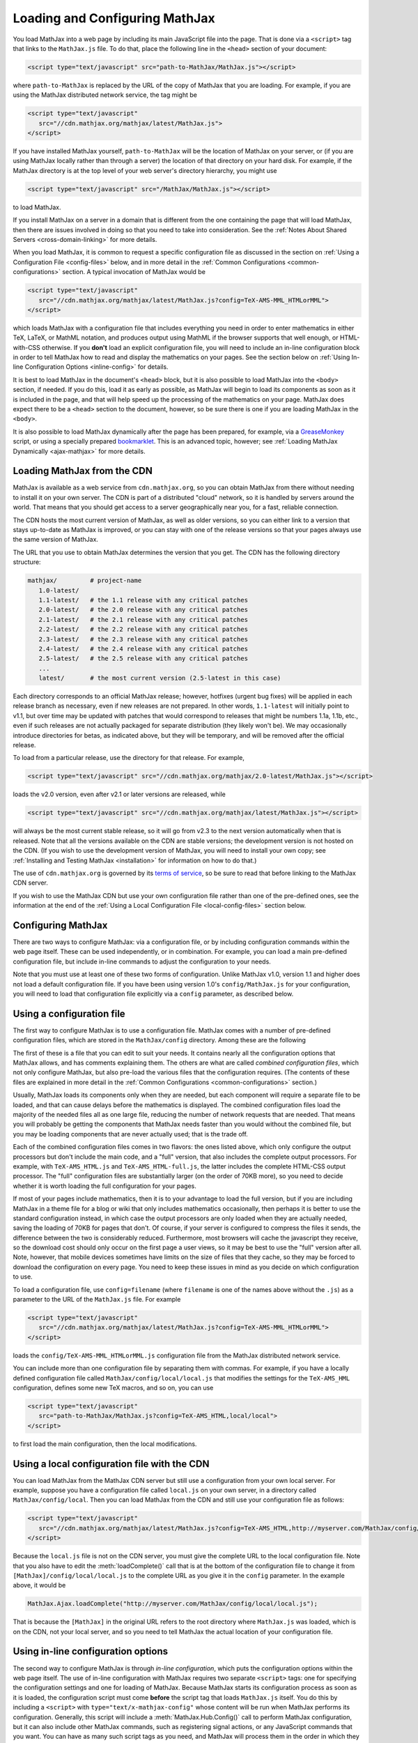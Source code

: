 .. _loading:

*******************************
Loading and Configuring MathJax
*******************************

You load MathJax into a web page by including its main JavaScript file
into the page.  That is done via a ``<script>`` tag that links to the
``MathJax.js`` file.  To do that, place the following line in the ``<head>``
section of your document:

.. code-block:: html

    <script type="text/javascript" src="path-to-MathJax/MathJax.js"></script>

where ``path-to-MathJax`` is replaced by the URL of the copy of MathJax
that you are loading.  For example, if you are using the MathJax 
distributed network service, the tag might be

.. code-block:: html

    <script type="text/javascript" 
       src="//cdn.mathjax.org/mathjax/latest/MathJax.js">
    </script>

If you have installed MathJax yourself, ``path-to-MathJax`` will be the
location of MathJax on your server, or (if you are using MathJax locally
rather than through a server) the location of that directory on your hard
disk.  For example, if the MathJax directory is at the top level of your
web server's directory hierarchy, you might use

.. code-block:: html

    <script type="text/javascript" src="/MathJax/MathJax.js"></script>

to load MathJax.

If you install MathJax on a server in a domain that is different from the
one containing the page that will load MathJax, then there are issues
involved in doing so that you need to take into consideration.  See the
:ref:`Notes About Shared Servers <cross-domain-linking>` for more details.

When you load MathJax, it is common to request a specific
configuration file as discussed in the section on :ref:`Using a
Configuration File <config-files>` below, and in more detail in the
:ref:`Common Configurations <common-configurations>` section.  A
typical invocation of MathJax would be

.. code-block:: html

    <script type="text/javascript" 
       src="//cdn.mathjax.org/mathjax/latest/MathJax.js?config=TeX-AMS-MML_HTMLorMML">
    </script>

which loads MathJax with a configuration file that includes everything
you need in order to enter mathematics in either TeX, LaTeX, or MathML
notation, and produces output using MathML if the browser supports
that well enough, or HTML-with-CSS otherwise.  If you **don't** load
an explicit configuration file, you will need to include an in-line
configuration block in order to tell MathJax how to read and display
the mathematics on your pages.  See the section below on :ref:`Using
In-line Configuration Options <inline-config>` for details.

It is best to load MathJax in the document's ``<head>`` block, but it
is also possible to load MathJax into the ``<body>`` section, if
needed.  If you do this, load it as early as possible, as
MathJax will begin to load its components as soon as it is included in
the page, and that will help speed up the processing of the
mathematics on your page.  MathJax does expect there to be a
``<head>`` section to the document, however, so be sure there is one
if you are loading MathJax in the ``<body>``.

It is also possible to load MathJax dynamically after the page has
been prepared, for example, via a `GreaseMonkey
<http://www.greasespot.net/>`_ script, or using a specially prepared
`bookmarklet <http://en.wikipedia.org/wiki/Bookmarklet>`_.  This is an
advanced topic, however; see :ref:`Loading MathJax Dynamically
<ajax-mathjax>` for more details.

.. _loading-CDN:

Loading MathJax from the CDN
============================

MathJax is available as a web service from ``cdn.mathjax.org``, so you 
can obtain MathJax from there without needing to install it on your own 
server.  The CDN is part of a distributed "cloud" network, so it is 
handled by servers around the world.  That means that you should get access 
to a server geographically near you, for a fast, reliable connection.

The CDN hosts the most current version of MathJax, as well as older 
versions, so you can either link to a version that stays up-to-date as 
MathJax is improved, or you can stay with one of the release versions so 
that your pages always use the same version of MathJax.

The URL that you use to obtain MathJax determines the version that you 
get.  The CDN has the following directory structure:

.. code-block::  sh

    mathjax/         # project-name
       1.0-latest/
       1.1-latest/   # the 1.1 release with any critical patches
       2.0-latest/   # the 2.0 release with any critical patches
       2.1-latest/   # the 2.1 release with any critical patches
       2.2-latest/   # the 2.2 release with any critical patches
       2.3-latest/   # the 2.3 release with any critical patches
       2.4-latest/   # the 2.4 release with any critical patches
       2.5-latest/   # the 2.5 release with any critical patches
       ...
       latest/       # the most current version (2.5-latest in this case)

Each directory corresponds to an official MathJax release; however,
hotfixes (urgent bug fixes) will be applied in each release branch as
necessary, even if new releases are not prepared.  In other words,
``1.1-latest`` will initially point to v1.1, but over time may be updated
with patches that would correspond to releases that might be numbers 1.1a,
1.1b, etc., even if such releases are not actually packaged for
separate distribution (they likely won't be).
We may occasionally introduce directories for betas, as indicated above,
but they will be temporary, and will be removed after the official
release.

To load from a particular release, use the directory for that release.  
For example,

.. code-block:: html

    <script type="text/javascript" src="//cdn.mathjax.org/mathjax/2.0-latest/MathJax.js"></script>

loads the v2.0 version, even after v2.1 or later 
versions are released, while

.. code-block:: html

    <script type="text/javascript" src="//cdn.mathjax.org/mathjax/latest/MathJax.js"></script>

will always be the most current stable release, so it will go from v2.3 to
the next version automatically when that is released.  Note that all the versions 
available on the CDN are stable versions; the development version is not 
hosted on the CDN.  (If you wish to use the development version of
MathJax, you will need to install your own copy; see :ref:`Installing
and Testing MathJax <installation>` for information on how to do that.)

The use of ``cdn.mathjax.org`` is governed by its `terms of service
<http://www.mathjax.org/download/mathjax-cdn-terms-of-service/>`_, so be
sure to read that before linking to the MathJax CDN server.

If you wish to use the MathJax CDN but use your own configuration file
rather than one of the pre-defined ones, see the information at the
end of the :ref:`Using a Local Configuration File
<local-config-files>` section below.


Configuring MathJax
===================

There are two ways to configure MathJax:  via a configuration file, or by 
including configuration commands within the web page itself.  These can be 
used independently, or in combination.  For example, you can load a main 
pre-defined configuration file, but include in-line commands to 
adjust the configuration to your needs.

Note that you must use at least one of these two forms of configuration.
Unlike MathJax v1.0, version 1.1 and higher does not load a default
configuration file.  If you have been using version 1.0's
``config/MathJax.js`` for your configuration, you will need to load that 
configuration file explicitly via a ``config`` parameter, as described 
below.


.. _config-files:

Using a configuration file
==========================

The first way to configure MathJax is to use a configuration file.
MathJax comes with a number of pre-defined configuration files, which are 
stored in the ``MathJax/config`` directory.  Among these are the following

.. describe:: default.js

    A file that contains nearly all the configuration options with comments
    describing them, which you can edit to suit your needs.

.. describe:: TeX-AMS-MML_HTMLorMML.js

    Allows math to be specified in :term:`TeX`, :term:`LaTeX`, or
    :term:`MathML` notation, with the `AMSmath` and `AMSsymbols`
    packages included, producing output using MathML if the browser
    supports it sufficiently, and HTML-with-CSS otherwise.

.. describe:: TeX-AMS_HTML.js

    Allows math to be specified in :term:`TeX` or :term:`LaTeX` notation, with the 
    `AMSmath` and `AMSsymbols` packages included, and produces output 
    using the HTML-CSS output processor.

.. describe:: MML_HTMLorMML.js

    Allows math to be specified using :term:`MathML` notation, and produces MathML 
    output if the browser supports it sufficiently, or HTML-CSS output otherwise.

.. describe:: AM_HTMLorMML.js

    Allows math to be specified using :term:`AsciiMath` notation,
    producing output in MathML if the browser supports it
    sufficiently, or as HTML-with-CSS otherwise.

.. describe:: TeX-AMS-MML_SVG.js

    Allows math to be specified in :term:`TeX`, :term:`LaTeX`, or
    :term:`MathML` notation, with the `AMSmath` and `AMSsymbols`
    packages included, producing output using SVG.

.. describe:: TeX-MML-AM_HTMLorMML.js

    Allows math to be specified in :term:`TeX`, :term:`LaTeX`,
    :term:`MathML`, or :term:`AsciiMath` notation, with the `AMSmath`
    and `AMSsymbols` packages included, producing output using MathML
    if the browser supports it sufficiently, and HTML-with-CSS
    otherwise.

The first of these is a file that you can edit to suit your needs.  It 
contains nearly all the configuration options that MathJax allows, and has 
comments explaining them.  The others are what are called `combined 
configuration files`, which not only configure MathJax, but also pre-load the 
various files that the configuration requires.  (The contents of these 
files are explained in more detail in the :ref:`Common Configurations <common-configurations>` section.)

Usually, MathJax loads its components only when they are needed, but each
component will require a separate file to be loaded, and that can cause
delays before the mathematics is displayed.  The combined configuration
files load the majority of the needed files all as one large file, reducing
the number of network requests that are needed.  That means you will
probably be getting the components that MathJax needs faster than you would
without the combined file, but you may be loading components that are never
actually used; that is the trade off.

Each of the combined configuration files comes in two flavors:  the ones 
listed above, which only configure the output processors but don't include 
the main code, and a "full" version, that also includes the complete 
output processors.  For example, with ``TeX-AMS_HTML.js`` and 
``TeX-AMS_HTML-full.js``, the latter includes the complete HTML-CSS output 
processor.  The "full" configuration files are substantially larger (on 
the order of 70KB more), so you need to decide whether it is worth loading the 
full configuration for your pages.

If most of your pages include mathematics, then it is to your advantage to
load the full version, but if you are including MathJax in a theme file for
a blog or wiki that only includes mathematics occasionally, then perhaps it
is better to use the standard configuration instead, in which case the
output processors are only loaded when they are actually needed, saving the
loading of 70KB for pages that don't.  Of course, if your server is
configured to compress the files it sends, the difference between the two
is considerably reduced.  Furthermore, most browsers will cache the
javascript they receive, so the download cost should only occur on the
first page a user views, so it may be best to use the "full" version after
all.  Note, however, that mobile devices sometimes have limits on the size
of files that they cache, so they may be forced to download the
configuration on every page.  You need to keep these issues in mind as you
decide on which configuration to use.

To load a configuration file, use ``config=filename`` (where ``filename``
is one of the names above without the ``.js``) as a parameter to the URL of
the ``MathJax.js`` file.  For example

.. code-block:: html

    <script type="text/javascript" 
       src="//cdn.mathjax.org/mathjax/latest/MathJax.js?config=TeX-AMS-MML_HTMLorMML">
    </script>

loads the ``config/TeX-AMS-MML_HTMLorMML.js`` configuration file from the 
MathJax distributed network service.

You can include more than one configuration file by separating them with
commas.  For example, if you have a locally defined configuration file
called ``MathJax/config/local/local.js`` that modifies the settings for the
``TeX-AMS_HML`` configuration, defines some new TeX macros, and so on, you
can use

.. code-block:: html

    <script type="text/javascript" 
       src="path-to-MathJax/MathJax.js?config=TeX-AMS_HTML,local/local">
    </script>

to first load the main configuration, then the local modifications.


.. _local-config-files:

Using a local configuration file with the CDN
=============================================

You can load MathJax from the MathJax CDN server but still use a
configuration from your own local server.  For example, suppose you
have a configuration file called ``local.js`` on your own server, in a
directory called ``MathJax/config/local``.  Then you can load MathJax
from the CDN and still use your configuration file as follows:

.. code-block:: html

    <script type="text/javascript" 
       src="//cdn.mathjax.org/mathjax/latest/MathJax.js?config=TeX-AMS_HTML,http://myserver.com/MathJax/config/local/local.js">
    </script>

Because the ``local.js`` file is not on the CDN server, you must give
the complete URL to the local configuration file.  Note that you also
have to edit the :meth:`loadComplete()` call that is at the bottom of
the configuration file to change it from
``[MathJax]/config/local/local.js`` to the complete URL as you give it
in the ``config`` parameter.  In the example above, it would be

.. code-block:: javascript

    MathJax.Ajax.loadComplete("http://myserver.com/MathJax/config/local/local.js");

That is because the ``[MathJax]`` in the original URL refers to the
root directory where ``MathJax.js`` was loaded, which is on the CDN,
not your local server, and so you need to tell MathJax the actual
location of your configuration file.


.. _inline-config:

Using in-line configuration options
===================================

The second way to configure MathJax is through `in-line configuration`, 
which puts the configuration options within the web page itself. The use 
of in-line configuration with MathJax requires two separate  ``<script>`` 
tags: one for specifying the configuration settings and one for loading of 
MathJax.  Because MathJax starts its configuration process as soon as it is 
loaded, the configuration script must come **before** the script tag that 
loads ``MathJax.js`` itself.  You do this by including a ``<script>`` with
``type="text/x-mathjax-config"`` whose content will be run when
MathJax performs its configuration.  Generally, this script will
include a :meth:`MathJax.Hub.Config()` call to perform MathJax
configuration, but it can also include other MathJax commands, such as
registering signal actions, or any JavaScript commands that you want.
You can have as many such script tags as you need, and MathJax will
process them in the order in which they appear in the document.

For instance,

.. code-block:: html

    <script type="text/x-mathjax-config">
      MathJax.Hub.Config({
        extensions: ["tex2jax.js"],
        jax: ["input/TeX", "output/HTML-CSS"],
        tex2jax: {
          inlineMath: [ ['$','$'], ["\\(","\\)"] ],
          displayMath: [ ['$$','$$'], ["\\[","\\]"] ],
          processEscapes: true
        },
        "HTML-CSS": { availableFonts: ["TeX"] }
      });
    </script>
    <script type="text/javascript" src="path-to-MathJax/MathJax.js">
    </script>

This example includes the `tex2jax` preprocessor and configures it to use
both the standard :term:`TeX` and :term:`LaTeX` math delimiters.  It uses
the `TeX` input processor and the `HTML-CSS` output processor, and forces the
HTML-CSS processor to use the TeX fonts rather than other locally installed
fonts (e.g., :term:`STIX` fonts).  See the :ref:`configuration options
<configuration>` section (or the comments in the ``config/default.js``
file) for more information about the configuration options that you can
include in the :meth:`MathJax.Hub.Config()` call.  This 
configuration does **not** load any pre-defined configuration file.

Note that you can combine in-line configuration with file-based 
configuration; simply include ``text/x-mathjax-config`` scripts as above, 
but also include ``config=filename`` when you load the ``MathJax.js`` 
file.  For example, the `tex2jax` preprocessor does **not** enable the TeX 
single-dollar in-line math delimiters by default.  You can load one of the 
pre-defined configuration files that includes the TeX preprocessor, and use 
an in-line configuration block to enable the single-dollar signs, as
in this example:

.. code-block:: html

    <script type="text/x-mathjax-config">
      MathJax.Hub.Config({
        tex2jax: {
          inlineMath: [ ['$','$'], ["\\(","\\)"] ],
          processEscapes: true
        }
      });
    </script>
    <script type="text/javascript" src="path-to-MathJax/MathJax.js?config=TeX-AMS_HTML">
    </script>


.. _plainjs-config:

Using plain JavaScript
======================

Starting with MathJax version 2.3, it is possible to set ``window.MathJax`` to
a configuration object in any JavaScript code before MathJax's startup.
MathJax will then use that object for its initial configuration. For instance
the previous example becomes:

.. code-block:: html

    <script type="text/javascript">
      window.MathJax = {
        tex2jax: {
          inlineMath: [ ['$','$'], ["\\(","\\)"] ],
          processEscapes: true
        }
      };
    </script>
    <script type="text/javascript" src="path-to-MathJax/MathJax.js?config=TeX-AMS_HTML">
    </script>

Similarly to scripts with the custom type ``text/x-mathjax-config``, you can 
enter arbitrary code to execute during the configuration phase. You just 
need to put that code in an ``AuthorInit`` function:

.. code-block:: html

    <script type="text/javascript">
      window.MathJax = {
        AuthorInit: function () {
          ... initialization code ...
        }
      };
    </script>

Note that this initialization code runs before the
``MathJax.Hub.queue`` is set up, so if you want to queue additional
actions during the `AuthorInit` function, use

.. code-block:: html

    <script type="text/javascript">
      window.MathJax = {
        AuthorInit: function () {
          MathJax.Hub.Register.StartupHook("Begin",function () {
            MathJax.Hub.Queue(
              ... your actions here ...
            )
          });
        }
      };
    </script>



.. _delayStartupUntil:

Configuring MathJax after it is loaded
======================================

Because MathJax begins its configuration process immediately after it is
loaded (so that it can start loading files as quickly as it can), the
configuration blocks for MathJax must come before ``MathJax.js`` is loaded,
so they will be available to MathJax when it starts up.  There are
situations, however, when you might want to put off configuring MathJax
until later in the page.

One such situation is when you have a site that loads MathJax as part of a
theme or template, but want to be able to modify the configuration on
specific pages of the site.  To accomplish this, you need to ask MathJax 
to delay its startup configuration until some later time.  MathJax uses 
the ``delayStartupUntil`` parameter to control the timing of the startup 
sequence.  By default, it is set to ``none``, meaning there is no delay 
and MathJax starts configuration right away.  

You can set ``delayStartupUntil=onload`` in order to prevent MathJax from
continuing its startup process until the page's onLoad handler fires.  This
allows MathJax to find the ``text/x-mathjax-config`` blocks that occur
anywhere on the page, not just the ones that appear above the ``<script>``
that loads ``MathJax.js``.  It also means that MathJax will not begin 
loading any of the files that it needs until then as well, which may delay 
the displaying of your mathematics, since the onLoad handler doesn't 
execute until all the images and other media are available.  (If you have 
used a combined configuration file, however, it already includes all the 
main files that MathJax needs, so there is not much loss in delaying the 
startup.)

You can set ``delayStartupUntil=configured`` in order to delay the
startup configuration until the :meth:`MathJax.Hub.Configured()`
method is called.  This allows you to delay startup until later on the
page, but then restart the MathJax configuration process as soon as
possible rather than waiting for the entire page to load.  For
example, you could use

.. code-block:: html

    <script type="text/javascript"
       src="path-to-MathJax/MathJax.js?config=TeX-AMS-MML_HTMLorMML&delayStartupUntil=configured">
    </script>

in your theme's header file, and

.. code-block:: html

    <script type="text/javascript">
      MathJax.Hub.Configured()
    </script>

in its footer, so that MathJax will delay setting up until the footer
is reached, but will not have to wait until images and other files are
loaded.  In this way, if you have ``text/x-mathjax-config`` script
tags within the main body of the document, MathJax will read and
process those before continuing its startup.  In this way you can use
a default configuration that can be modified on a page-by-page basis.

Note that :meth:`MathJax.Hub.Configured()` is not called by MathJax;
you must make that call somewhere within the page yourself after the
configuration blocks are set up.  If you do not execute this function,
MathJax will not process any of the math on the page.


Details of the MathJax configuration process
============================================

Since there are a number of different ways to configure MathJax, it is 
important to know how they interact.  The configuration actions are the 
following:

1.  Execute ``AuthorInit()`` from in-line ``MathJax = {...}``.
2.  Process any configuration file explicitly specified as a script 
    parameter via `config=`.
3.  Perform author configuration from in-line ``MathJax = {...}``
4.  Process the in-line script body (deprecated), if present.
5.  If delayed startup is requested, wait for the indicated signal.
6.  Process ``text/x-mathjax-config`` config blocks.  
7.  Process any config files queued in the configuration's `config` array 
    by earlier config code.

Note that ``text/x-mathjax-config`` script blocks must either precede
the ``MathJax.js`` script element, or you must request a delayed
startup.  Otherwise, blocks that follow the ``MathJax.js`` script
element may or may not be available when MathJax runs, and
browser-dependent erratic behavior will result.  Similarly,
``window.MathJax`` must be created before ``MathJax.js`` is loaded.
If you set the ``MathJax`` variable afterward, you will disable
MathJax entirely!


